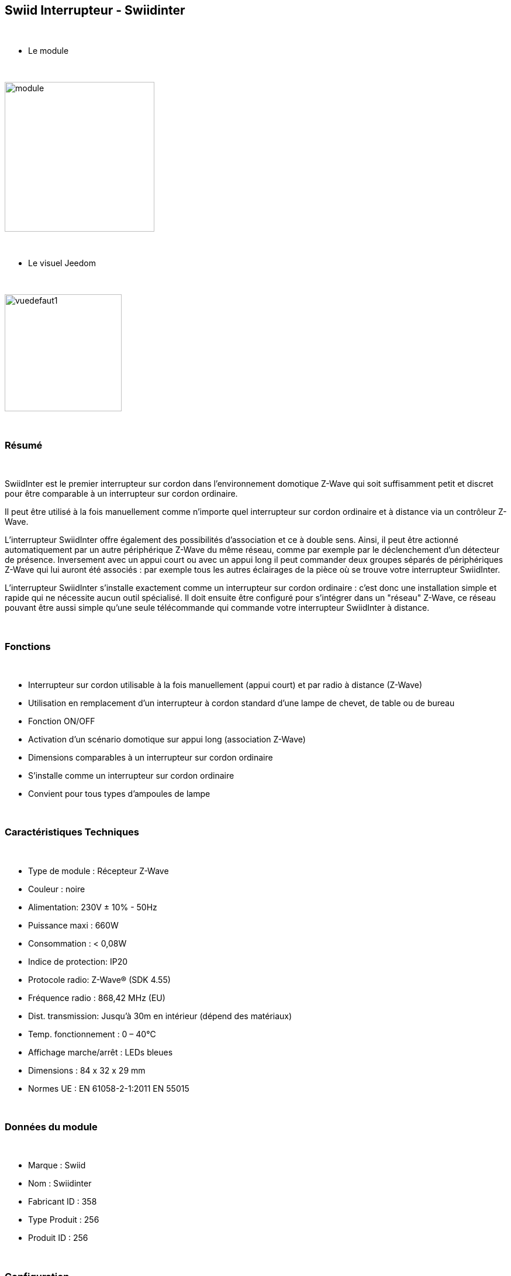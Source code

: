 :icons:
== Swiid Interrupteur - Swiidinter

{nbsp} +

* Le module

{nbsp} +

image::../images/swiid.inter/module.jpg[width=256]

{nbsp} +

* Le visuel Jeedom

{nbsp} +

image::../images/swiid.inter/vuedefaut1.jpg[width=200]

{nbsp} +

=== Résumé

{nbsp} +

SwiidInter est le premier interrupteur sur cordon dans l'environnement domotique Z-Wave qui soit suffisamment petit
et discret pour être comparable à un interrupteur sur cordon ordinaire.

Il peut être utilisé à la fois manuellement comme n'importe quel interrupteur sur cordon ordinaire et à distance via un
contrôleur Z-Wave.

L'interrupteur SwiidInter offre également des possibilités d'association et ce à double sens.
Ainsi, il peut être actionné automatiquement par un autre périphérique Z-Wave du même réseau, comme par exemple
par le déclenchement d'un détecteur de présence. Inversement avec un appui court ou avec un appui long il peut commander
deux groupes séparés de périphériques Z-Wave qui lui auront été associés : par exemple tous les autres éclairages de la pièce
où se trouve votre interrupteur SwiidInter.


L'interrupteur SwiidInter s'installe exactement comme un interrupteur sur cordon ordinaire : c'est donc une installation
simple et rapide qui ne nécessite aucun outil spécialisé. Il doit ensuite être configuré pour s'intégrer dans
un "réseau" Z-Wave, ce réseau pouvant être aussi simple qu'une seule télécommande qui commande votre interrupteur SwiidInter
à distance.

{nbsp} +

=== Fonctions

{nbsp} +

* Interrupteur sur cordon utilisable à la fois manuellement (appui court) et par radio à distance (Z-Wave)
* Utilisation en remplacement d'un interrupteur à cordon standard d'une lampe de chevet, de table ou de bureau
* Fonction ON/OFF
* Activation d'un scénario domotique sur appui long (association Z-Wave)
* Dimensions comparables à un interrupteur sur cordon ordinaire
* S'installe comme un interrupteur sur cordon ordinaire
* Convient pour tous types d'ampoules de lampe

{nbsp} +

=== Caractéristiques Techniques

{nbsp} +

* Type de module : Récepteur Z-Wave
* Couleur : noire
* Alimentation: 230V ± 10% - 50Hz
* Puissance maxi : 660W
* Consommation : < 0,08W
* Indice de protection: IP20
* Protocole radio: Z-Wave® (SDK 4.55)
* Fréquence radio : 868,42 MHz (EU)
* Dist. transmission: Jusqu'à 30m en intérieur (dépend des matériaux)
* Temp. fonctionnement : 0 – 40°C
* Affichage marche/arrêt : LEDs bleues
* Dimensions : 84 x 32 x 29 mm
* Normes UE : EN 61058-2-1:2011 EN 55015

{nbsp} +

=== Données du module

{nbsp} +

* Marque : Swiid
* Nom : Swiidinter
* Fabricant ID : 358
* Type Produit : 256
* Produit ID : 256

{nbsp} +

=== Configuration

{nbsp} +

==== Inclusion

{nbsp} +

[icon="../images/plugin/important.png"]
[IMPORTANT]
Avant de commencer assurez vous d'avoir récupéré la configuration suivante sur le market : Swiidinter.

{nbsp} +

Pour configurer le module il suffit de l'inclure grâce au bouton "Mode inclusion" du plugin Zwave de Jeedom.

{nbsp} +

image::../images/plugin/bouton_inclusion.jpg[Mode Inclusion plugin Zwave,align="center"]

{nbsp} +

Une fois Jeedom en mode inclusion. Mettez le module en inclusion (en appuyant sur le bouton à l'arrière, conformément à sa documentation papier)
La configuration des commandes se fait automatiquement une fois le module reconnu par Jeedom.

{nbsp} +

image::../images/swiid.inter/information.jpg[Plugin Zwave,align="center"]

{nbsp} +

==== Commandes

{nbsp} +

Une fois le module reconnu, les commandes associées aux modules seront disponibles.

{nbsp} +

image::../images/swiid.inter/commandes.jpg[Commandes,align="center"]

{nbsp} +

[underline]#Voici la liste des commandes :#

{nbsp} +

* Etat : C'est la commande qui permet de connaitre le statut de la lumière
* On : C'est la commande qui permet d'allumer la lumière
* Off : C'est la commande qui permet d'éteindre la lumière

{nbsp} +

A noter que sur le dashboard toutes les infos se retrouvent sur le même icone

{nbsp} +

==== Configuration du module

{nbsp} +

Vous pouvez effectuer la configuration du module en fonction de votre installation.
Il faut pour cela passer par le bouton "Configuration" du plugin Zwave de Jeedom.

{nbsp} +

image::../images/plugin/bouton_configuration.jpg[Configuration plugin Zwave,align="center"]

{nbsp} +

[underline]#Vous arriverez sur cette page#

{nbsp} +

image::../images/swiid.inter/config1.jpg[Config1,align="center"]

{nbsp} +

Comme vous pourrez le constater il n'y a aucune configuration pour ce module.

La seule configuration possible se retrouve dans l'onglet spécifique.

{nbsp} +

image::../images/swiid.inter/config2.jpg[Config1,align="center"]

{nbsp} +

[underline]#Détails du paramètre :#

{nbsp} +

Ce paramètre permet de choisir le comportement lorsque vous associez le swiidinter à un autre module (appui long)

{nbsp} +

{nbsp} +

* Inactif : n'aura aucun effet sur les autres lumières
* Uniquement Off : sera effectif uniquement pour éteindre les autres lumières
* Uniquement On : sera effectif uniquement pour allumer les autres lumières
* On et Off : sera effectif pour allumer et éteindre les autres lumières

{nbsp} +

==== Groupes

{nbsp} +

Ce module possède deux groupes d'association.

{nbsp} +

image::../images/swiid.inter/groupe.jpg[Groupe]

{nbsp} +

=== Associer à une autre lumière

{nbsp} +

Pour associer le swiidinter à une autre lumière et pouvoir bénéficier de l'allumage d'une autre lumière, il suffit de la rajouter au groupe
d'association 1 via l'interface groupes de Jeedom.

{nbsp} +

=== Bon à savoir

{nbsp} +

==== Spécificités

{nbsp} +

==== Visuel alternatif

{nbsp} +

image::../images/swiid.inter/vuewidget.jpg[width=200]

{nbsp} +

=== Wakeup

{nbsp} +

Pas de notion de wakeup sur ce module.

{nbsp} +

=== F.A.Q.

{nbsp} +

[panel]
.Un appui long n'allume pas ma lumière de la pièce ?
--
Avez vous associé les deux modules et avez vous bien configuré la partie spécifique.
--

{nbsp} +

[panel]
.La lumière bleue me dérange, puis je la désactiver ?
--
Non. Le module ne le permet pas.
--

{nbsp} +
